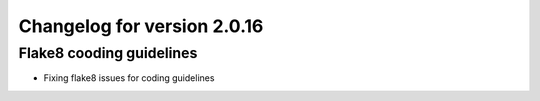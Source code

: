 Changelog for version 2.0.16
============================

Flake8 cooding guidelines
####################################

- Fixing flake8 issues for coding guidelines